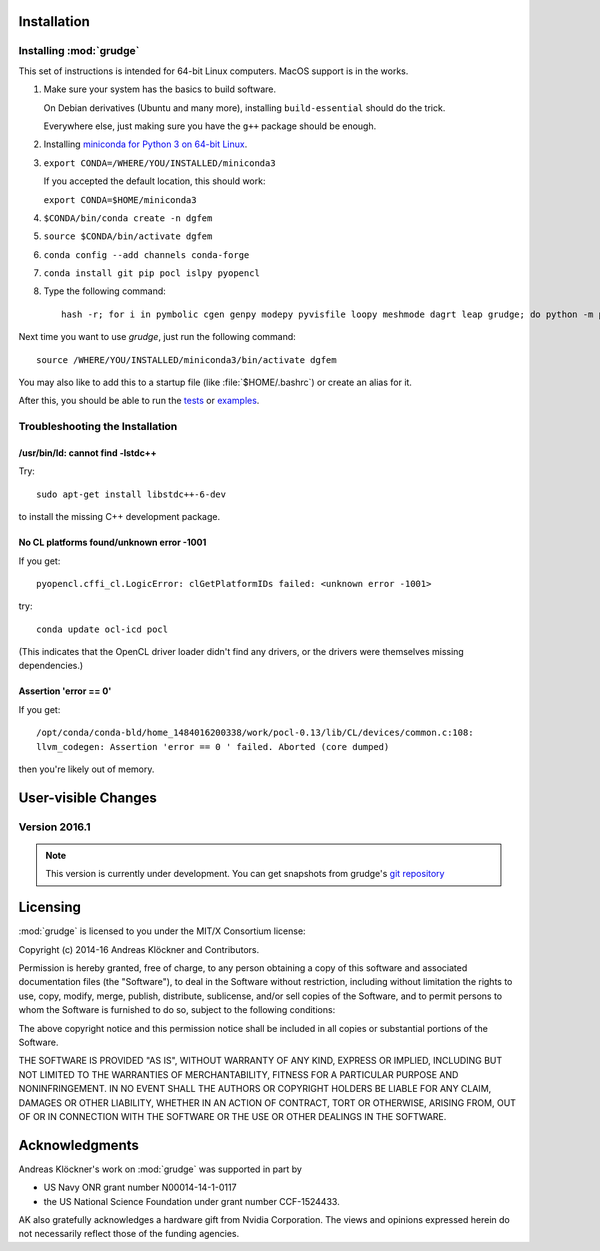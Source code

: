 .. _installation:

Installation
============

Installing :mod:`grudge`
------------------------

This set of instructions is intended for 64-bit Linux computers.
MacOS support is in the works.

#.  Make sure your system has the basics to build software.

    On Debian derivatives (Ubuntu and many more),
    installing ``build-essential`` should do the trick.

    Everywhere else, just making sure you have the ``g++`` package should be
    enough.

#.  Installing `miniconda for Python 3 on 64-bit Linux <https://conda.io/miniconda.html>`_.

#.  ``export CONDA=/WHERE/YOU/INSTALLED/miniconda3``

    If you accepted the default location, this should work:

    ``export CONDA=$HOME/miniconda3``

#.  ``$CONDA/bin/conda create -n dgfem``

#.  ``source $CONDA/bin/activate dgfem``

#.  ``conda config --add channels conda-forge``

#.  ``conda install git pip pocl islpy pyopencl``

#.  Type the following command::

        hash -r; for i in pymbolic cgen genpy modepy pyvisfile loopy meshmode dagrt leap grudge; do python -m pip install git+https://gitlab.tiker.net/inducer/$i.git; done

Next time you want to use `grudge`, just run the following command::

    source /WHERE/YOU/INSTALLED/miniconda3/bin/activate dgfem

You may also like to add this to a startup file (like :file:`$HOME/.bashrc`) or create an alias for it.

After this, you should be able to run the `tests <https://gitlab.tiker.net/inducer/grudge/tree/master/test>`_
or `examples <https://gitlab.tiker.net/inducer/grudge/tree/master/examples>`_.

Troubleshooting the Installation
--------------------------------

/usr/bin/ld: cannot find -lstdc++
~~~~~~~~~~~~~~~~~~~~~~~~~~~~~~~~~

Try::

    sudo apt-get install libstdc++-6-dev

to install the missing C++ development package.

No CL platforms found/unknown error -1001
~~~~~~~~~~~~~~~~~~~~~~~~~~~~~~~~~~~~~~~~~
If you get::

    pyopencl.cffi_cl.LogicError: clGetPlatformIDs failed: <unknown error -1001>

try::

    conda update ocl-icd pocl

(This indicates that the OpenCL driver loader didn't find any drivers, or the
drivers were themselves missing dependencies.)

Assertion 'error == 0'
~~~~~~~~~~~~~~~~~~~~~~~

If you get::

    /opt/conda/conda-bld/home_1484016200338/work/pocl-0.13/lib/CL/devices/common.c:108:
    llvm_codegen: Assertion 'error == 0 ' failed. Aborted (core dumped)

then you're likely out of memory.

User-visible Changes
====================

Version 2016.1
--------------

.. note::

    This version is currently under development. You can get snapshots from
    grudge's `git repository <https://github.com/inducer/grudge>`_

Licensing
=========

:mod:`grudge` is licensed to you under the MIT/X Consortium license:

Copyright (c) 2014-16 Andreas Klöckner and Contributors.

Permission is hereby granted, free of charge, to any person
obtaining a copy of this software and associated documentation
files (the "Software"), to deal in the Software without
restriction, including without limitation the rights to use,
copy, modify, merge, publish, distribute, sublicense, and/or sell
copies of the Software, and to permit persons to whom the
Software is furnished to do so, subject to the following
conditions:

The above copyright notice and this permission notice shall be
included in all copies or substantial portions of the Software.

THE SOFTWARE IS PROVIDED "AS IS", WITHOUT WARRANTY OF ANY KIND,
EXPRESS OR IMPLIED, INCLUDING BUT NOT LIMITED TO THE WARRANTIES
OF MERCHANTABILITY, FITNESS FOR A PARTICULAR PURPOSE AND
NONINFRINGEMENT. IN NO EVENT SHALL THE AUTHORS OR COPYRIGHT
HOLDERS BE LIABLE FOR ANY CLAIM, DAMAGES OR OTHER LIABILITY,
WHETHER IN AN ACTION OF CONTRACT, TORT OR OTHERWISE, ARISING
FROM, OUT OF OR IN CONNECTION WITH THE SOFTWARE OR THE USE OR
OTHER DEALINGS IN THE SOFTWARE.

Acknowledgments
===============

Andreas Klöckner's work on :mod:`grudge` was supported in part by

* US Navy ONR grant number N00014-14-1-0117
* the US National Science Foundation under grant number CCF-1524433.

AK also gratefully acknowledges a hardware gift from Nvidia Corporation.  The
views and opinions expressed herein do not necessarily reflect those of the
funding agencies.


